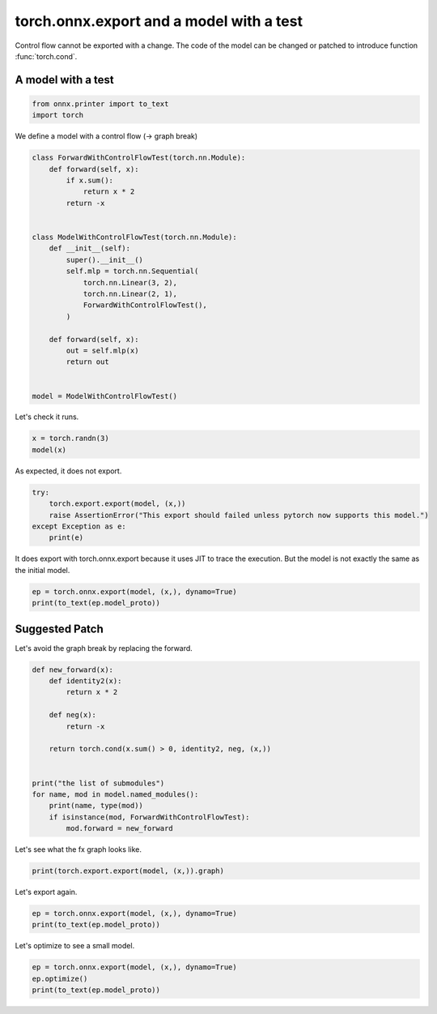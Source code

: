 
.. DO NOT EDIT.
.. THIS FILE WAS AUTOMATICALLY GENERATED BY SPHINX-GALLERY.
.. TO MAKE CHANGES, EDIT THE SOURCE PYTHON FILE:
.. "auto_recipes/plot_exporter_recipes_oe_cond.py"
.. LINE NUMBERS ARE GIVEN BELOW.

.. only:: html

    .. note::
        :class: sphx-glr-download-link-note

        :ref:`Go to the end <sphx_glr_download_auto_recipes_plot_exporter_recipes_oe_cond.py>`
        to download the full example code.

.. rst-class:: sphx-glr-example-title

.. _sphx_glr_auto_recipes_plot_exporter_recipes_oe_cond.py:


.. _l-plot-exporter-recipes-onnx-exporter-cond:

torch.onnx.export and a model with a test
=========================================

Control flow cannot be exported with a change.
The code of the model can be changed or patched
to introduce function :func:`torch.cond`.

A model with a test
+++++++++++++++++++

.. GENERATED FROM PYTHON SOURCE LINES 14-19

.. code-block:: Python


    from onnx.printer import to_text
    import torch









.. GENERATED FROM PYTHON SOURCE LINES 20-21

We define a model with a control flow (-> graph break)

.. GENERATED FROM PYTHON SOURCE LINES 21-46

.. code-block:: Python



    class ForwardWithControlFlowTest(torch.nn.Module):
        def forward(self, x):
            if x.sum():
                return x * 2
            return -x


    class ModelWithControlFlowTest(torch.nn.Module):
        def __init__(self):
            super().__init__()
            self.mlp = torch.nn.Sequential(
                torch.nn.Linear(3, 2),
                torch.nn.Linear(2, 1),
                ForwardWithControlFlowTest(),
            )

        def forward(self, x):
            out = self.mlp(x)
            return out


    model = ModelWithControlFlowTest()








.. GENERATED FROM PYTHON SOURCE LINES 47-48

Let's check it runs.

.. GENERATED FROM PYTHON SOURCE LINES 48-51

.. code-block:: Python

    x = torch.randn(3)
    model(x)





.. rst-class:: sphx-glr-script-out

 .. code-block:: none


    tensor([-0.1335], grad_fn=<MulBackward0>)



.. GENERATED FROM PYTHON SOURCE LINES 52-53

As expected, it does not export.

.. GENERATED FROM PYTHON SOURCE LINES 53-59

.. code-block:: Python

    try:
        torch.export.export(model, (x,))
        raise AssertionError("This export should failed unless pytorch now supports this model.")
    except Exception as e:
        print(e)





.. rst-class:: sphx-glr-script-out

 .. code-block:: none

    Dynamic control flow is not supported at the moment. Please use functorch.experimental.control_flow.cond to explicitly capture the control flow. For more information about this error, see: https://pytorch.org/docs/main/generated/exportdb/index.html#cond-operands

    from user code:
       File "/home/xadupre/github/experimental-experiment/_doc/recipes/plot_exporter_recipes_oe_cond.py", line 40, in forward
        out = self.mlp(x)
      File "/home/xadupre/vv/this/lib/python3.10/site-packages/torch/nn/modules/module.py", line 1750, in _call_impl
        return forward_call(*args, **kwargs)
      File "/home/xadupre/github/experimental-experiment/_doc/recipes/plot_exporter_recipes_oe_cond.py", line 25, in forward
        if x.sum():

    Set TORCH_LOGS="+dynamo" and TORCHDYNAMO_VERBOSE=1 for more information





.. GENERATED FROM PYTHON SOURCE LINES 60-62

It does export with torch.onnx.export because it uses JIT to trace the execution.
But the model is not exactly the same as the initial model.

.. GENERATED FROM PYTHON SOURCE LINES 62-66

.. code-block:: Python

    ep = torch.onnx.export(model, (x,), dynamo=True)
    print(to_text(ep.model_proto))






.. rst-class:: sphx-glr-script-out

 .. code-block:: none

    [torch.onnx] Obtain model graph for `ModelWithControlFlowTest([...]` with `torch.export.export(..., strict=False)`...
    [torch.onnx] Obtain model graph for `ModelWithControlFlowTest([...]` with `torch.export.export(..., strict=False)`... ❌
    [torch.onnx] Obtain model graph for `ModelWithControlFlowTest([...]` with `torch.export.export`...
    [torch.onnx] Obtain model graph for `ModelWithControlFlowTest([...]` with `torch.export.export`... ❌
    [torch.onnx] Obtain model graph for `ModelWithControlFlowTest([...]` with Torch Script...
    /home/xadupre/github/experimental-experiment/_doc/recipes/plot_exporter_recipes_oe_cond.py:25: TracerWarning: Converting a tensor to a Python boolean might cause the trace to be incorrect. We can't record the data flow of Python values, so this value will be treated as a constant in the future. This means that the trace might not generalize to other inputs!
      if x.sum():
    [torch.onnx] Obtain model graph for `ModelWithControlFlowTest([...]` with Torch Script... ✅
    [torch.onnx] Run decomposition...
    /home/xadupre/vv/this/lib/python3.10/site-packages/torch/export/_unlift.py:75: UserWarning: Attempted to insert a get_attr Node with no underlying reference in the owning GraphModule! Call GraphModule.add_submodule to add the necessary submodule, GraphModule.add_parameter to add the necessary Parameter, or nn.Module.register_buffer to add the necessary buffer
      getattr_node = gm.graph.get_attr(lifted_node)
    /home/xadupre/vv/this/lib/python3.10/site-packages/torch/fx/graph.py:1800: UserWarning: Node lifted_tensor_6 target lifted_tensor_6 lifted_tensor_6 of  does not reference an nn.Module, nn.Parameter, or buffer, which is what 'get_attr' Nodes typically target
      warnings.warn(
    [torch.onnx] Run decomposition... ✅
    [torch.onnx] Translate the graph into ONNX...
    [torch.onnx] Translate the graph into ONNX... ✅
    <
       ir_version: 10,
       opset_import: ["pkg.onnxscript.torch_lib.common" : 1, "" : 18],
       producer_name: "pytorch",
       producer_version: "2.6.0.dev20241128+cu124"
    >
    main_graph (float[3] input_1) => (float[1] mul) 
       <float[2] "model.mlp.0.bias" =  {-0.338635,0.0595371}, float[2,3] "model.mlp.0.weight" =  {-0.242943,-0.563175,-0.405737,-0.01796,-0.565998,-0.313221}, float[1] "model.mlp.1.bias" =  {0.358802}, float[1,2] "model.mlp.1.weight" =  {0.318995,0.264204}, float[1,3] view, float[3,2] t, float[1,2] addmm, float[2] view_1, float[1,2] view_2, float[2,1] t_1, float[1,1] addmm_1, float[1] view_3, float scalar_tensor_default>
    {
       [node_Constant_0] val_0 = Constant <value: tensor = int64[2] {1,3}> ()
       [node_Cast_1] val_1 = Cast <to: int = 7> (val_0)
       [node_Reshape_2] view = Reshape <allowzero: int = 0> (input_1, val_1)
       [node_Transpose_3] t = Transpose <perm: ints = [1, 0]> ("model.mlp.0.weight")
       [node_Gemm_4] addmm = Gemm <beta: float = 1, transB: int = 0, alpha: float = 1, transA: int = 0> (view, t, "model.mlp.0.bias")
       [node_Constant_5] val_2 = Constant <value: tensor = int64[1] {2}> ()
       [node_Cast_6] val_3 = Cast <to: int = 7> (val_2)
       [node_Reshape_7] view_1 = Reshape <allowzero: int = 0> (addmm, val_3)
       [node_Constant_8] val_4 = Constant <value: tensor = int64[2] {1,2}> ()
       [node_Cast_9] val_5 = Cast <to: int = 7> (val_4)
       [node_Reshape_10] view_2 = Reshape <allowzero: int = 0> (view_1, val_5)
       [node_Transpose_11] t_1 = Transpose <perm: ints = [1, 0]> ("model.mlp.1.weight")
       [node_Gemm_12] addmm_1 = Gemm <beta: float = 1, transB: int = 0, alpha: float = 1, transA: int = 0> (view_2, t_1, "model.mlp.1.bias")
       [node_Constant_13] val_6 = Constant <value: tensor = int64[1] {1}> ()
       [node_Cast_14] val_7 = Cast <to: int = 7> (val_6)
       [node_Reshape_15] view_3 = Reshape <allowzero: int = 0> (addmm_1, val_7)
       [node_Constant_16] val_8 = Constant <value: tensor = int64 {2}> ()
       [node_Cast_17] scalar_tensor_default = Cast <to: int = 1> (val_8)
       [node_Mul_18] mul = Mul (view_3, scalar_tensor_default)
    }
    <
      domain: "pkg.onnxscript.torch_lib.common",
      opset_import: ["" : 18]
    >
    Rank (input) => (return_val)
    {
       [n0] tmp = Shape (input)
       [n1] return_val = Size (tmp)
    }
    <
      domain: "pkg.onnxscript.torch_lib.common",
      opset_import: ["" : 18]
    >
    IsScalar (input) => (return_val)
    {
       [n0] tmp = Shape (input)
       [n1] tmp_0 = Size (tmp)
       [n2] tmp_1 = Constant <value_int: int = 0> ()
       [n3] return_val = Equal (tmp_0, tmp_1)
    }




.. GENERATED FROM PYTHON SOURCE LINES 67-71

Suggested Patch
+++++++++++++++

Let's avoid the graph break by replacing the forward.

.. GENERATED FROM PYTHON SOURCE LINES 71-89

.. code-block:: Python



    def new_forward(x):
        def identity2(x):
            return x * 2

        def neg(x):
            return -x

        return torch.cond(x.sum() > 0, identity2, neg, (x,))


    print("the list of submodules")
    for name, mod in model.named_modules():
        print(name, type(mod))
        if isinstance(mod, ForwardWithControlFlowTest):
            mod.forward = new_forward





.. rst-class:: sphx-glr-script-out

 .. code-block:: none

    the list of submodules
     <class '__main__.ModelWithControlFlowTest'>
    mlp <class 'torch.nn.modules.container.Sequential'>
    mlp.0 <class 'torch.nn.modules.linear.Linear'>
    mlp.1 <class 'torch.nn.modules.linear.Linear'>
    mlp.2 <class '__main__.ForwardWithControlFlowTest'>




.. GENERATED FROM PYTHON SOURCE LINES 90-91

Let's see what the fx graph looks like.

.. GENERATED FROM PYTHON SOURCE LINES 91-94

.. code-block:: Python


    print(torch.export.export(model, (x,)).graph)





.. rst-class:: sphx-glr-script-out

 .. code-block:: none

    graph():
        %p_mlp_0_weight : [num_users=1] = placeholder[target=p_mlp_0_weight]
        %p_mlp_0_bias : [num_users=1] = placeholder[target=p_mlp_0_bias]
        %p_mlp_1_weight : [num_users=1] = placeholder[target=p_mlp_1_weight]
        %p_mlp_1_bias : [num_users=1] = placeholder[target=p_mlp_1_bias]
        %x : [num_users=1] = placeholder[target=x]
        %linear : [num_users=1] = call_function[target=torch.ops.aten.linear.default](args = (%x, %p_mlp_0_weight, %p_mlp_0_bias), kwargs = {})
        %linear_1 : [num_users=2] = call_function[target=torch.ops.aten.linear.default](args = (%linear, %p_mlp_1_weight, %p_mlp_1_bias), kwargs = {})
        %sum_1 : [num_users=1] = call_function[target=torch.ops.aten.sum.default](args = (%linear_1,), kwargs = {})
        %gt : [num_users=1] = call_function[target=torch.ops.aten.gt.Scalar](args = (%sum_1, 0), kwargs = {})
        %true_graph_0 : [num_users=1] = get_attr[target=true_graph_0]
        %false_graph_0 : [num_users=1] = get_attr[target=false_graph_0]
        %cond : [num_users=1] = call_function[target=torch.ops.higher_order.cond](args = (%gt, %true_graph_0, %false_graph_0, [%linear_1]), kwargs = {})
        %getitem : [num_users=1] = call_function[target=operator.getitem](args = (%cond, 0), kwargs = {})
        return (getitem,)




.. GENERATED FROM PYTHON SOURCE LINES 95-96

Let's export again.

.. GENERATED FROM PYTHON SOURCE LINES 96-101

.. code-block:: Python


    ep = torch.onnx.export(model, (x,), dynamo=True)
    print(to_text(ep.model_proto))






.. rst-class:: sphx-glr-script-out

 .. code-block:: none

    [torch.onnx] Obtain model graph for `ModelWithControlFlowTest([...]` with `torch.export.export(..., strict=False)`...
    [torch.onnx] Obtain model graph for `ModelWithControlFlowTest([...]` with `torch.export.export(..., strict=False)`... ✅
    [torch.onnx] Run decomposition...
    [torch.onnx] Run decomposition... ✅
    [torch.onnx] Translate the graph into ONNX...
    [torch.onnx] Translate the graph into ONNX... ✅
    <
       ir_version: 10,
       opset_import: ["pkg.onnxscript.torch_lib.common" : 1, "" : 18, "pkg.torch.__subgraph__" : 1],
       producer_name: "pytorch",
       producer_version: "2.6.0.dev20241128+cu124"
    >
    main_graph (float[3] x) => (float[1] getitem) 
       <float[2,3] "mlp.0.weight" =  {-0.242943,-0.563175,-0.405737,-0.01796,-0.565998,-0.313221}, float[2] "mlp.0.bias" =  {-0.338635,0.0595371}, float[1,2] "mlp.1.weight" =  {0.318995,0.264204}, float[1] "mlp.1.bias" =  {0.358802}, float[1,3] view, float[3,2] t, float[1,2] addmm, float[2] view_1, float[1,2] view_2, float[2,1] t_1, float[1,1] addmm_1, float[1] view_3, float sum_1, float scalar_tensor_default, bool gt>
    {
       [node_Constant_0] val_0 = Constant <value: tensor = int64[2] {1,3}> ()
       [node_Cast_1] val_1 = Cast <to: int = 7> (val_0)
       [node_Reshape_2] view = Reshape <allowzero: int = 0> (x, val_1)
       [node_Transpose_3] t = Transpose <perm: ints = [1, 0]> ("mlp.0.weight")
       [node_Gemm_4] addmm = Gemm <beta: float = 1, transB: int = 0, alpha: float = 1, transA: int = 0> (view, t, "mlp.0.bias")
       [node_Constant_5] val_2 = Constant <value: tensor = int64[1] {2}> ()
       [node_Cast_6] val_3 = Cast <to: int = 7> (val_2)
       [node_Reshape_7] view_1 = Reshape <allowzero: int = 0> (addmm, val_3)
       [node_Constant_8] val_4 = Constant <value: tensor = int64[2] {1,2}> ()
       [node_Cast_9] val_5 = Cast <to: int = 7> (val_4)
       [node_Reshape_10] view_2 = Reshape <allowzero: int = 0> (view_1, val_5)
       [node_Transpose_11] t_1 = Transpose <perm: ints = [1, 0]> ("mlp.1.weight")
       [node_Gemm_12] addmm_1 = Gemm <beta: float = 1, transB: int = 0, alpha: float = 1, transA: int = 0> (view_2, t_1, "mlp.1.bias")
       [node_Constant_13] val_6 = Constant <value: tensor = int64[1] {1}> ()
       [node_Cast_14] val_7 = Cast <to: int = 7> (val_6)
       [node_Reshape_15] view_3 = Reshape <allowzero: int = 0> (addmm_1, val_7)
       [node_ReduceSum_16] sum_1 = ReduceSum <noop_with_empty_axes: int = 0, keepdims: int = 0> (view_3)
       [node_Constant_17] val_8 = Constant <value: tensor = int64 {0}> ()
       [node_Cast_18] scalar_tensor_default = Cast <to: int = 1> (val_8)
       [node_Greater_19] gt = Greater (sum_1, scalar_tensor_default)
       [node_If_20] getitem = If (gt) <then_branch: graph = true_graph_0 () => ( mul_true_graph_0) {
          [node_true_graph_0_0] mul_true_graph_0 = pkg.torch.__subgraph__.true_graph_0 (view_3)
       }, else_branch: graph = false_graph_0 () => ( neg_false_graph_0) {
          [node_false_graph_0_0] neg_false_graph_0 = pkg.torch.__subgraph__.false_graph_0 (view_3)
       }>
    }
    <
      domain: "pkg.torch.__subgraph__",
      opset_import: ["" : 18]
    >
    false_graph_0 (view_3) => (neg)
    {
       [node_Neg_0] neg = Neg (view_3)
    }
    <
      domain: "pkg.torch.__subgraph__",
      opset_import: ["" : 18]
    >
    true_graph_0 (view_3) => (mul)
    {
       [node_Constant_0] val_0 = Constant <value: tensor = int64 {2}> ()
       [node_Cast_1] scalar_tensor_default = Cast <to: int = 1> (val_0)
       [node_Mul_2] mul = Mul (view_3, scalar_tensor_default)
    }
    <
      domain: "pkg.onnxscript.torch_lib.common",
      opset_import: ["" : 18]
    >
    Rank (input) => (return_val)
    {
       [n0] tmp = Shape (input)
       [n1] return_val = Size (tmp)
    }
    <
      domain: "pkg.onnxscript.torch_lib.common",
      opset_import: ["" : 18]
    >
    IsScalar (input) => (return_val)
    {
       [n0] tmp = Shape (input)
       [n1] tmp_0 = Size (tmp)
       [n2] tmp_1 = Constant <value_int: int = 0> ()
       [n3] return_val = Equal (tmp_0, tmp_1)
    }




.. GENERATED FROM PYTHON SOURCE LINES 102-103

Let's optimize to see a small model.

.. GENERATED FROM PYTHON SOURCE LINES 103-107

.. code-block:: Python


    ep = torch.onnx.export(model, (x,), dynamo=True)
    ep.optimize()
    print(to_text(ep.model_proto))




.. rst-class:: sphx-glr-script-out

 .. code-block:: none

    [torch.onnx] Obtain model graph for `ModelWithControlFlowTest([...]` with `torch.export.export(..., strict=False)`...
    [torch.onnx] Obtain model graph for `ModelWithControlFlowTest([...]` with `torch.export.export(..., strict=False)`... ✅
    [torch.onnx] Run decomposition...
    [torch.onnx] Run decomposition... ✅
    [torch.onnx] Translate the graph into ONNX...
    [torch.onnx] Translate the graph into ONNX... ✅
    Applied 2 of general pattern rewrite rules.
    <
       ir_version: 10,
       opset_import: ["pkg.onnxscript.torch_lib.common" : 1, "" : 18, "pkg.torch.__subgraph__" : 1],
       producer_name: "pytorch",
       producer_version: "2.6.0.dev20241128+cu124"
    >
    main_graph (float[3] x) => (float[1] getitem) 
       <float[2] "mlp.0.bias" =  {-0.338635,0.0595371}, float[1] "mlp.1.bias" =  {0.358802}, float[3,2] t, float[2] val_9, float[2] view_1, float[2,1] t_1, float[1] val_10, float[1] view_3, float sum_1, float scalar_tensor_default, bool gt>
    {
       [node_Constant_23] t = Constant <value: tensor = float[3,2] t {-0.242943,-0.01796,-0.563175,-0.565998,-0.405737,-0.313221}> ()
       [node_MatMul_32] val_9 = MatMul (x, t)
       [node_Add_33] view_1 = Add (val_9, "mlp.0.bias")
       [node_Constant_28] t_1 = Constant <value: tensor = float[2,1] t_1 {0.318995,0.264204}> ()
       [node_MatMul_34] val_10 = MatMul (view_1, t_1)
       [node_Add_35] view_3 = Add (val_10, "mlp.1.bias")
       [node_ReduceSum_16] sum_1 = ReduceSum <noop_with_empty_axes: int = 0, keepdims: int = 0> (view_3)
       [node_Constant_31] scalar_tensor_default = Constant <value: tensor = float scalar_tensor_default {0}> ()
       [node_Greater_19] gt = Greater (sum_1, scalar_tensor_default)
       [node_If_20] getitem = If (gt) <then_branch: graph = true_graph_0 () => (float[1] mul_true_graph_0) 
          <float scalar_tensor_default_2>
    {
          [node_Constant_1] scalar_tensor_default_2 = Constant <value: tensor = float scalar_tensor_default_2 {2}> ()
          [node_Mul_2] mul_true_graph_0 = Mul (view_3, scalar_tensor_default_2)
       }, else_branch: graph = false_graph_0 () => (float[1] neg_false_graph_0) {
          [node_Neg_0] neg_false_graph_0 = Neg (view_3)
       }>
    }





.. rst-class:: sphx-glr-timing

   **Total running time of the script:** (0 minutes 1.945 seconds)


.. _sphx_glr_download_auto_recipes_plot_exporter_recipes_oe_cond.py:

.. only:: html

  .. container:: sphx-glr-footer sphx-glr-footer-example

    .. container:: sphx-glr-download sphx-glr-download-jupyter

      :download:`Download Jupyter notebook: plot_exporter_recipes_oe_cond.ipynb <plot_exporter_recipes_oe_cond.ipynb>`

    .. container:: sphx-glr-download sphx-glr-download-python

      :download:`Download Python source code: plot_exporter_recipes_oe_cond.py <plot_exporter_recipes_oe_cond.py>`

    .. container:: sphx-glr-download sphx-glr-download-zip

      :download:`Download zipped: plot_exporter_recipes_oe_cond.zip <plot_exporter_recipes_oe_cond.zip>`


.. only:: html

 .. rst-class:: sphx-glr-signature

    `Gallery generated by Sphinx-Gallery <https://sphinx-gallery.github.io>`_
